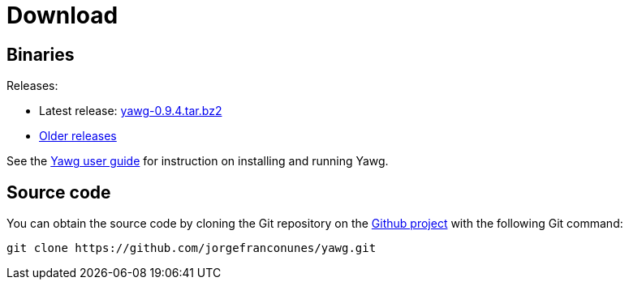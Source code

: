 = Download





== Binaries

Releases:

* Latest release:
https://github.com/jorgefranconunes/yawg/releases/download/v0.9.4/yawg-0.9.4.tar.bz2[yawg-0.9.4.tar.bz2]

* https://github.com/jorgefranconunes/yawg/releases[Older releases]

See the link:../Documentation/UserGuide/UserGuide.html[Yawg user guide]
for instruction on installing and running Yawg.





== Source code

You can obtain the source code by cloning the Git repository on the
https://github.com/jorgefranconunes/yawg[Github project] with the
following Git command:

[source,sh]
----
git clone https://github.com/jorgefranconunes/yawg.git
----

